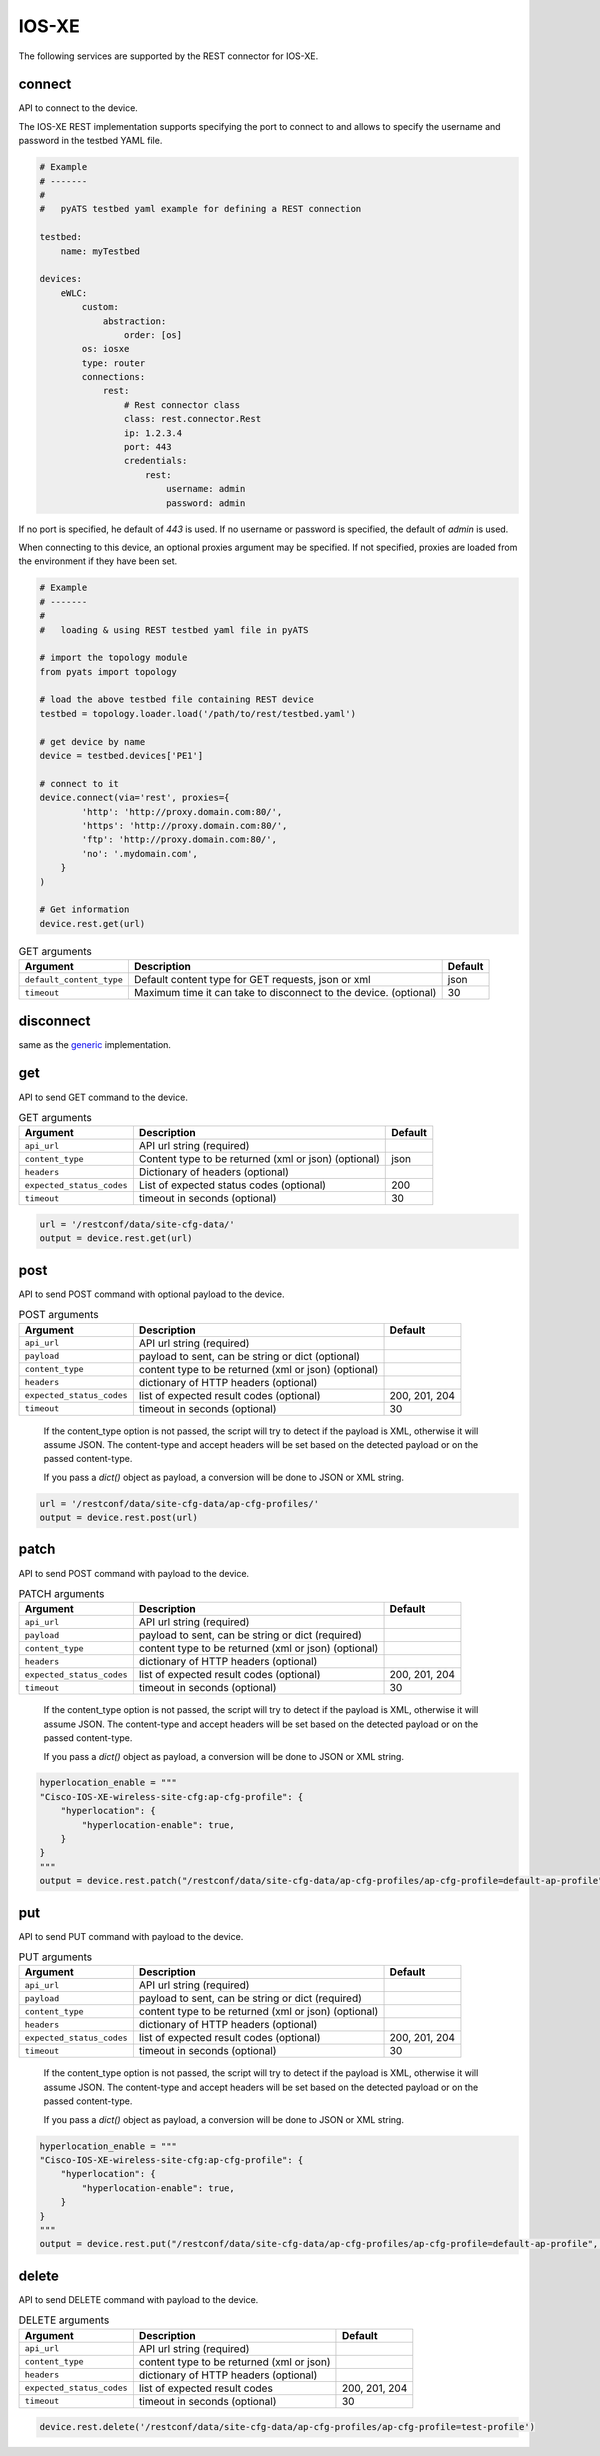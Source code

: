 IOS-XE
======

The following services are supported by the REST connector for IOS-XE.


connect
-------

API to connect to the device.

The IOS-XE REST implementation supports specifying the port to connect to 
and allows to specify the username and password in the testbed YAML file.

.. code-block:: yaml

    # Example
    # -------
    #
    #   pyATS testbed yaml example for defining a REST connection

    testbed:
        name: myTestbed

    devices:
        eWLC:
            custom:
                abstraction:
                    order: [os]
            os: iosxe
            type: router
            connections:
                rest:
                    # Rest connector class
                    class: rest.connector.Rest
                    ip: 1.2.3.4
                    port: 443
                    credentials:
                        rest:
                            username: admin
                            password: admin



If no port is specified, he default of `443` is used.
If no username or password is specified, the default of `admin` is used.

When connecting to this device, an optional proxies argument may be specified.
If not specified, proxies are loaded from the environment if they have been
set.

.. code-block:: python

    # Example
    # -------
    #
    #   loading & using REST testbed yaml file in pyATS

    # import the topology module
    from pyats import topology

    # load the above testbed file containing REST device
    testbed = topology.loader.load('/path/to/rest/testbed.yaml')

    # get device by name
    device = testbed.devices['PE1']

    # connect to it
    device.connect(via='rest', proxies={
            'http': 'http://proxy.domain.com:80/',
            'https': 'http://proxy.domain.com:80/',
            'ftp': 'http://proxy.domain.com:80/',
            'no': '.mydomain.com',
        }
    )

    # Get information
    device.rest.get(url)







.. csv-table:: GET arguments
    :header: Argument, Description, Default

    ``default_content_type``, "Default content type for GET requests, json or xml", json
    ``timeout``, Maximum time it can take to disconnect to the device. (optional), 30


disconnect
----------

same as the `generic`_ implementation.

.. _generic: generic.html#disconnect


get
---

API to send GET command to the device.

.. csv-table:: GET arguments
    :header: Argument, Description, Default

    ``api_url``,  API url string (required),
    ``content_type``, Content type to be returned (xml or json) (optional), json
    ``headers``, Dictionary of headers (optional),
    ``expected_status_codes``, List of expected status codes (optional), 200
    ``timeout``, timeout in seconds (optional), 30

.. code-block:: python

    url = '/restconf/data/site-cfg-data/'
    output = device.rest.get(url)


post
----

API to send POST command with optional payload to the device.

.. csv-table:: POST arguments
    :header: Argument, Description, Default

    ``api_url``, API url string (required), 
    ``payload``, "payload to sent, can be string or dict (optional)",
    ``content_type``, content type to be returned (xml or json) (optional),
    ``headers``, dictionary of HTTP headers (optional),
    ``expected_status_codes``, list of expected result codes (optional), "200, 201, 204"
    ``timeout``, timeout in seconds (optional), 30
..

    If the content_type option is not passed, the script will try to detect 
    if the payload is XML, otherwise it will assume JSON.  The content-type and accept 
    headers will be set based on the detected payload or on the passed content-type. 

    If you pass a `dict()` object as payload, a conversion will be done to JSON or XML string.

.. code-block:: python

    url = '/restconf/data/site-cfg-data/ap-cfg-profiles/'
    output = device.rest.post(url)


patch
-----

API to send POST command with payload to the device.

.. csv-table:: PATCH arguments
    :header: Argument, Description, Default

    ``api_url``, API url string (required)
    ``payload``, "payload to sent, can be string or dict (required)"
    ``content_type``, content type to be returned (xml or json) (optional),
    ``headers``, dictionary of HTTP headers (optional)
    ``expected_status_codes``, list of expected result codes (optional), "200, 201, 204"
    ``timeout``, timeout in seconds (optional), 30
..

    If the content_type option is not passed, the script will try to detect 
    if the payload is XML, otherwise it will assume JSON.  The content-type and accept 
    headers will be set based on the detected payload or on the passed content-type. 

    If you pass a `dict()` object as payload, a conversion will be done to JSON or XML string.


.. code-block:: python

    hyperlocation_enable = """
    "Cisco-IOS-XE-wireless-site-cfg:ap-cfg-profile": {
        "hyperlocation": {
            "hyperlocation-enable": true,
        }
    }
    """
    output = device.rest.patch("/restconf/data/site-cfg-data/ap-cfg-profiles/ap-cfg-profile=default-ap-profile", payload=hyperlocation_enable)


put
---

API to send PUT command with payload to the device.

.. csv-table:: PUT arguments
    :header: Argument, Description, Default

    ``api_url``, API url string (required)
    ``payload``, "payload to sent, can be string or dict (required)"
    ``content_type``, content type to be returned (xml or json) (optional),
    ``headers``, dictionary of HTTP headers (optional)
    ``expected_status_codes``, list of expected result codes (optional), "200, 201, 204"
    ``timeout``, timeout in seconds (optional), 30
..

    If the content_type option is not passed, the script will try to detect 
    if the payload is XML, otherwise it will assume JSON.  The content-type and accept 
    headers will be set based on the detected payload or on the passed content-type. 

    If you pass a `dict()` object as payload, a conversion will be done to JSON or XML string.

.. code-block:: python

    hyperlocation_enable = """
    "Cisco-IOS-XE-wireless-site-cfg:ap-cfg-profile": {
        "hyperlocation": {
            "hyperlocation-enable": true,
        }
    }
    """
    output = device.rest.put("/restconf/data/site-cfg-data/ap-cfg-profiles/ap-cfg-profile=default-ap-profile", payload=hyperlocation_enable)


delete
------

API to send DELETE command with payload to the device.

.. csv-table:: DELETE arguments
    :header: Argument, Description, Default

    ``api_url``, API url string (required)
    ``content_type``, content type to be returned (xml or json),
    ``headers``, dictionary of HTTP headers (optional),
    ``expected_status_codes``, list of expected result codes, "200, 201, 204"
    ``timeout``, timeout in seconds (optional), 30

.. code-block:: python
    
   device.rest.delete('/restconf/data/site-cfg-data/ap-cfg-profiles/ap-cfg-profile=test-profile')


.. sectionauthor:: Maaz Mashood Mohiuddin <mmashood@cisco.com>

